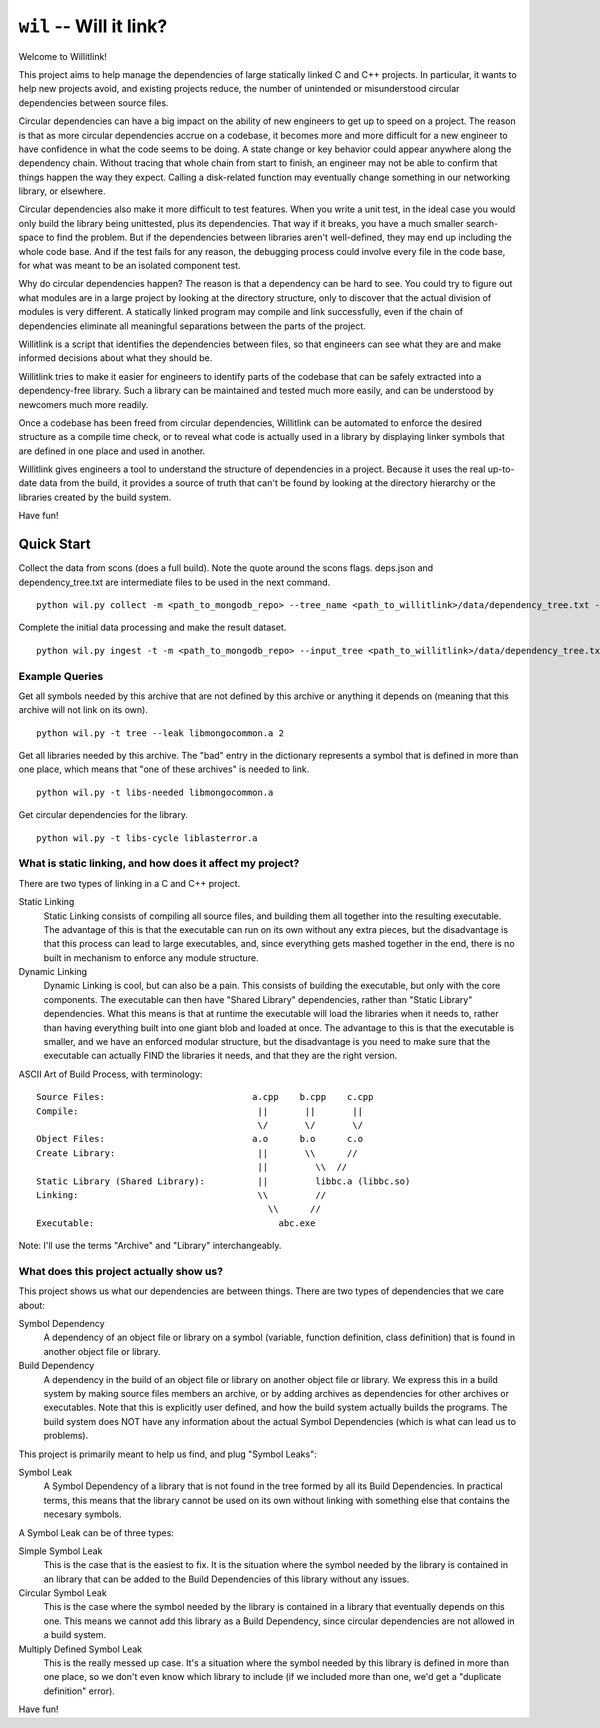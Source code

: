 ========================
``wil`` -- Will it link?
========================

Welcome to Willitlink!

This project aims to help manage the dependencies of large statically
linked C and C++ projects. In particular, it wants to help new projects
avoid, and existing projects reduce, the number of unintended or
misunderstood circular dependencies between source files.

Circular dependencies can have a big impact on the ability of new
engineers to get up to speed on a project. The reason is that as
more circular dependencies accrue on a codebase, it becomes more and
more difficult for a new engineer to have confidence in what the code
seems to be doing. A state change or key behavior could appear anywhere
along the dependency chain. Without tracing that whole chain from start
to finish, an engineer may not be able to confirm that things happen
the way they expect. Calling a disk-related function may eventually
change something in our networking library, or elsewhere.

Circular dependencies also make it more difficult to test
features. When you write a unit test, in the ideal case you would
only build the library being unittested, plus its dependencies. That
way if it breaks, you have a much smaller search-space to find the
problem. But if the dependencies between libraries aren't well-defined,
they may end up including the whole code base. And if the test fails
for any reason, the debugging process could involve every file in
the code base, for what was meant to be an isolated component test.

Why do circular dependencies happen? The reason is that a dependency
can be hard to see. You could try to figure out what modules are in a
large project by looking at the directory structure, only to discover
that the actual division of modules is very different. A statically
linked program may compile and link successfully, even if the chain
of dependencies eliminate all meaningful separations between the
parts of the project.

Willitlink is a script that identifies the dependencies between files,
so that engineers can see what they are and make informed decisions
about what they should be.

Willitlink tries to make it easier for engineers to identify parts
of the codebase that can be safely extracted into a dependency-free
library. Such a library can be maintained and tested much more easily,
and can be understood by newcomers much more readily.

Once a codebase has been freed from circular dependencies, Willitlink
can be automated to enforce the desired structure as a compile
time check, or to reveal what code is actually used in a library
by displaying linker symbols that are defined in one place and used
in another.

Willitlink gives engineers a tool to understand the structure of
dependencies in a project. Because it uses the real up-to-date data
from the build, it provides a source of truth that can't be found by
looking at the directory hierarchy or the libraries created by the
build system.

Have fun!

Quick Start
-----------

Collect the data from scons (does a full build).  Note the quote around the scons flags.  deps.json and dependency_tree.txt are intermediate files to be used in the next command.

::

   python wil.py collect -m <path_to_mongodb_repo> --tree_name <path_to_willitlink>/data/dependency_tree.txt --data <path_too_willitlink>/data/deps.json --scons "<scons_flags>"

Complete the initial data processing and make the result dataset.

::

   python wil.py ingest -t -m <path_to_mongodb_repo> --input_tree <path_to_willitlink>/data/dependency_tree.txt --dep_info <path_to_willitlink>/data/deps.json --output_dep_name <path_to_willitlink>/data/dep_graph.json

Example Queries
~~~~~~~~~~~~~~~

Get all symbols needed by this archive that are not defined by this archive or anything it depends on (meaning that this archive will not link on its own).

::

    python wil.py -t tree --leak libmongocommon.a 2

Get all libraries needed by this archive.  The "bad" entry in the dictionary represents a symbol that is defined in more than one place, which means that "one of these archives" is needed to link.

::

    python wil.py -t libs-needed libmongocommon.a

Get circular dependencies for the library.

::

    python wil.py -t libs-cycle liblasterror.a

What is static linking, and how does it affect my project?
~~~~~~~~~~~~~~~~~~~~~~~~~~~~~~~~~~~~~~~~~~~~~~~~~~~~~~~~~~

There are two types of linking in a C and C++ project.

Static Linking
    Static Linking consists of compiling all source files, and building them all together into the
    resulting executable.  The advantage of this is that the executable can run on its own without
    any extra pieces, but the disadvantage is that this process can lead to large executables, and,
    since everything gets mashed together in the end, there is no built in mechanism to enforce any
    module structure.

Dynamic Linking
    Dynamic Linking is cool, but can also be a pain.  This consists of building the executable, but
    only with the core components.  The executable can then have "Shared Library" dependencies,
    rather than "Static Library" dependencies.  What this means is that at runtime the executable
    will load the libraries when it needs to, rather than having everything built into one giant
    blob and loaded at once.  The advantage to this is that the executable is smaller, and we have
    an enforced modular structure, but the disadvantage is you need to make sure that the executable
    can actually FIND the libraries it needs, and that they are the right version.

ASCII Art of Build Process, with terminology:

::

    Source Files:                            a.cpp    b.cpp    c.cpp
    Compile:                                  ||       ||       ||
                                              \/       \/       \/
    Object Files:                            a.o      b.o      c.o
    Create Library:                           ||       \\      //
                                              ||         \\  //
    Static Library (Shared Library):          ||         libbc.a (libbc.so)
    Linking:                                  \\         //
                                                \\      //
    Executable:                                   abc.exe

Note: I'll use the terms "Archive" and "Library" interchangeably.

What does this project actually show us?
~~~~~~~~~~~~~~~~~~~~~~~~~~~~~~~~~~~~~~~~

This project shows us what our dependencies are between things.  There are two types of dependencies
that we care about:

Symbol Dependency
    A dependency of an object file or library on a symbol (variable, function definition, class
    definition) that is found in another object file or library.

Build Dependency
    A dependency in the build of an object file or library on another object file or library.  We
    express this in a build system by making source files members an archive, or by adding archives
    as dependencies for other archives or executables.  Note that this is explicitly user defined,
    and how the build system actually builds the programs.  The build system does NOT have any
    information about the actual Symbol Dependencies (which is what can lead us to problems).

This project is primarily meant to help us find, and plug "Symbol Leaks":

Symbol Leak
    A Symbol Dependency of a library that is not found in the tree formed by all its Build
    Dependencies.  In practical terms, this means that the library cannot be used on its own without
    linking with something else that contains the necesary symbols.

A Symbol Leak can be of three types:

Simple Symbol Leak
    This is the case that is the easiest to fix.  It is the situation where the symbol needed by the
    library is contained in an library that can be added to the Build Dependencies of this library
    without any issues.

Circular Symbol Leak
    This is the case where the symbol needed by the library is contained in a library that
    eventually depends on this one.  This means we cannot add this library as a Build Dependency,
    since circular dependencies are not allowed in a build system.

Multiply Defined Symbol Leak
    This is the really messed up case.  It's a situation where the symbol needed by this library is
    defined in more than one place, so we don't even know which library to include (if we included
    more than one, we'd get a "duplicate definition" error).

Have fun!
